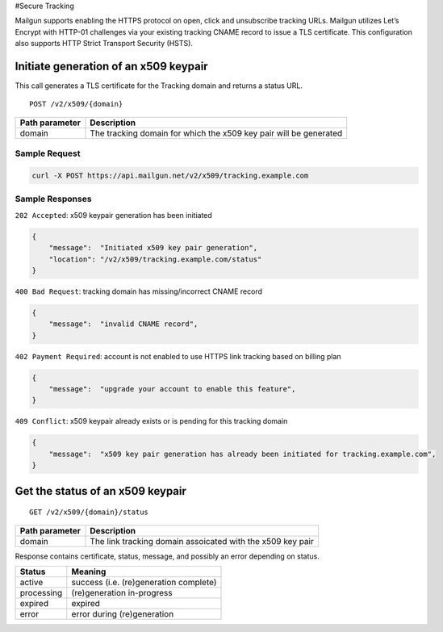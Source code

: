 .. _secure-tracking:

#Secure Tracking

Mailgun supports enabling the HTTPS protocol on open, click and unsubscribe tracking URLs. Mailgun utilizes Let’s Encrypt with HTTP-01 challenges via your existing tracking CNAME record to issue a TLS certificate. This configuration also supports HTTP Strict Transport Security (HSTS).

Initiate generation of an x509 keypair
^^^^^^^^^^^^^^^^^^^^^^^^^^^^^^^^^^^^^^
This call generates a TLS certificate for the Tracking domain and returns a status URL.

::

   POST /v2/x509/{domain}

+---------------------------------------+-------------------------------+
| Path parameter                        | Description                   |
+=======================================+===============================+
| domain                                | The tracking domain for which |
|                                       | the x509 key pair will be     |
|                                       | generated                     |
+---------------------------------------+-------------------------------+

Sample Request
''''''''''''''

.. code:: bash

   curl -X POST https://api.mailgun.net/v2/x509/tracking.example.com

Sample Responses
''''''''''''''''

``202 Accepted``: x509 keypair generation has been initiated

.. code:: json

   {
       "message":  "Initiated x509 key pair generation",
       "location": "/v2/x509/tracking.example.com/status"
   }

``400 Bad Request``: tracking domain has missing/incorrect CNAME record

.. code:: json

   {
       "message":  "invalid CNAME record",
   }

``402 Payment Required``: account is not enabled to use HTTPS link
tracking based on billing plan

.. code:: json

   {
       "message":  "upgrade your account to enable this feature",
   }

``409 Conflict``: x509 keypair already exists or is pending for this
tracking domain

.. code:: json

   {
       "message":  "x509 key pair generation has already been initiated for tracking.example.com",
   }

Get the status of an x509 keypair
^^^^^^^^^^^^^^^^^^^^^^^^^^^^^^^^^

::

   GET /v2/x509/{domain}/status

+---------------------------------------+-------------------------------+
| Path parameter                        | Description                   |
+=======================================+===============================+
| domain                                | The link tracking domain      |
|                                       | assoicated with the x509 key  |
|                                       | pair                          |
+---------------------------------------+-------------------------------+

Response contains certificate, status, message, and possibly an error
depending on status.

========== ======================================
Status     Meaning
========== ======================================
active     success (i.e. (re)generation complete)
processing (re)generation in-progress
expired    expired
error      error during (re)generation
========== ======================================
